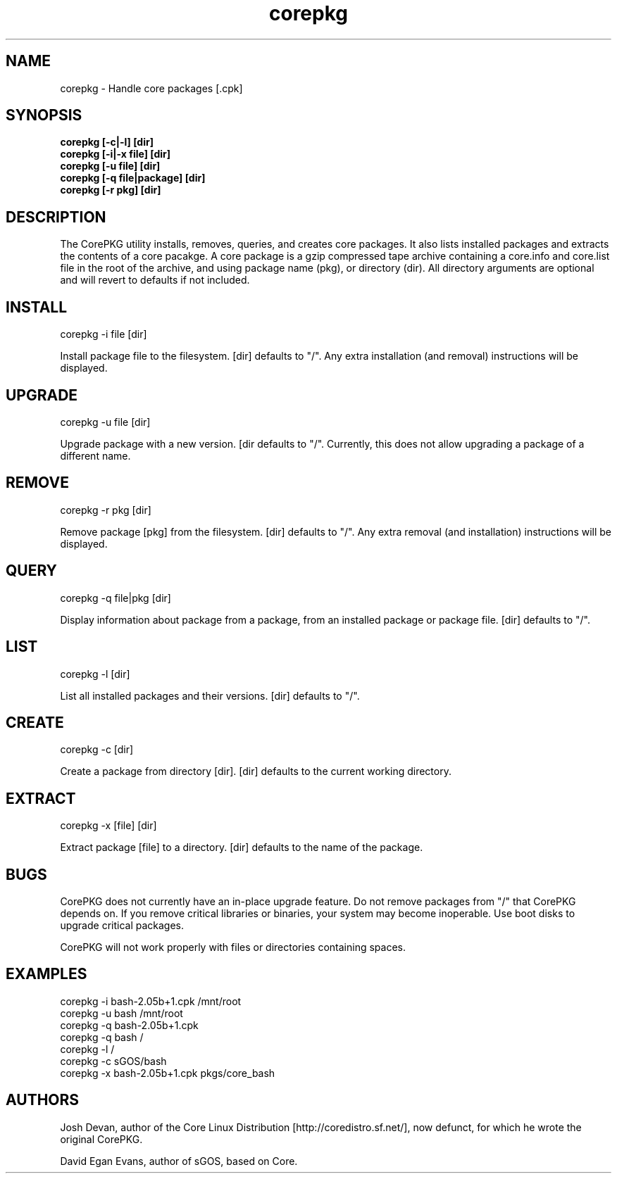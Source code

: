 .\" corepkg - The Core Linux Distro package manager. 
.\" Copyright 2003 Josh Devan <jd@eknitek.net> 
.\" Copyright 2011 D. E. Evans <sinuhe@gnu.org>
.\" 
.\" This program is free software; you can redistribute it and/or modify 
.\" it under the terms of the GNU General Public License as published by 
.\" the Free Software Foundation; either version 2 of the License, or 
.\" (at your option) any later version. 
.\" 
.\" This program is distributed in the hope that it will be useful, 
.\" but WITHOUT ANY WARRANTY; without even the implied warranty of 
.\" MERCHANTABILITY or FITNESS FOR A PARTICULAR PURPOSE.  See the 
.\" GNU General Public License for more details. 
.\" 
.\" You should have received a copy of the GNU General Public License along 
.\" with this program; if not, write to the Free Software Foundation, Inc., 
.\" 51 Franklin Street, Fifth Floor, Boston, MA 02110-1301 USA.

.TH corepkg 8 "13 September 2011" "CorePKG" "sGOS"

.SH NAME
corepkg - Handle core packages [.cpk]

.SH SYNOPSIS
.B corepkg [-c|-l] [dir]
.br
.B corepkg [-i|-x file] [dir]
.br
.B corepkg [-u file] [dir]
.br
.B corepkg [-q file|package] [dir]
.br
.B corepkg [-r pkg] [dir]


.SH DESCRIPTION
The CorePKG utility installs, removes, queries, and creates core packages.
It also lists installed packages and extracts the contents of a core
pacakge.  A core package is a gzip compressed tape archive containing
a core.info and core.list file in the root of the archive, and using
.cpk as extension. Arguments are of three types: file (a .cpk package),
package name (pkg), or directory (dir). All directory arguments are
optional and will revert to defaults if not included.

.SH INSTALL
corepkg -i file [dir]
.sp 2
Install package file to the filesystem. [dir] defaults to "/". Any extra
installation (and removal) instructions will be displayed.

.SH UPGRADE
corepkg -u file [dir]
.sp 2
Upgrade package with a new version. [dir defaults to "/".
Currently, this does not allow upgrading a package of a different name.

.SH REMOVE
corepkg -r pkg [dir]
.sp 2
Remove package [pkg] from the filesystem. [dir] defaults to "/". Any
extra removal (and installation) instructions will be displayed.

.SH QUERY
corepkg -q file|pkg [dir]
.sp 2
Display information about package from a package, from an installed
package or package file. [dir] defaults to "/".

.SH LIST
corepkg -l [dir]
.sp 2
List all installed packages and their versions. [dir] defaults to "/".

.SH CREATE
corepkg -c [dir]
.sp 2
Create a package from directory [dir]. [dir] defaults to the current
working directory.

.SH EXTRACT
corepkg -x [file] [dir]
.sp 2
Extract package [file] to a directory. [dir] defaults to the name of
the package.

.SH BUGS
CorePKG does not currently have an in-place upgrade feature.  Do not
remove packages from "/" that CorePKG depends on. If you remove critical
libraries or binaries, your system may become inoperable. Use boot disks
to upgrade critical packages.
.sp 2
CorePKG will not work properly with files or directories containing spaces.

.SH EXAMPLES
corepkg -i bash-2.05b+1.cpk /mnt/root
.br
corepkg -u bash /mnt/root
.br
corepkg -q bash-2.05b+1.cpk
.br
corepkg -q bash /
.br
corepkg -l /
.br
corepkg -c sGOS/bash
.br
corepkg -x bash-2.05b+1.cpk pkgs/core_bash

.SH AUTHORS
Josh Devan, author of the Core Linux Distribution [http://coredistro.sf.net/],
now defunct, for which he wrote the original CorePKG.

David Egan Evans, author of sGOS, based on Core.
